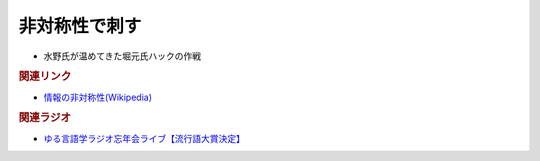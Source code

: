 非対称性で刺す
==========================================
.. glossary::
  非対称性で刺す : ひ

* 水野氏が温めてきた堀元氏ハックの作戦

.. rubric:: 関連リンク
* `情報の非対称性(Wikipedia) <https://ja.wikipedia.org/wiki/情報の非対称性>`_ 

.. rubric:: 関連ラジオ
* `ゆる言語学ラジオ忘年会ライブ【流行語大賞決定】`_

.. _ゆる言語学ラジオ忘年会ライブ【流行語大賞決定】: https://www.youtube.com/watch?v=poT4BzX7e_Q
